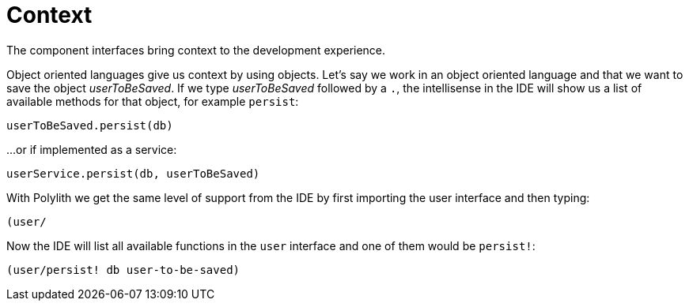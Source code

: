 = Context

The component interfaces bring context to the development experience.

Object oriented languages give us context by using objects.
Let’s say we work in an object oriented language and that we want to save the object _userToBeSaved_.
If we type _userToBeSaved_ followed by a `.`,
the intellisense in the IDE will show us a list of available methods for that object, for example `persist`:

[source,java]
----
userToBeSaved.persist(db)
----

...or if implemented as a service:

[source,java]
----
userService.persist(db, userToBeSaved)
----

With Polylith we get the same level of support from the IDE by first importing the user interface and then typing:

[source,java]
----
(user/
----

Now the IDE will list all available functions in the `user` interface and one of them would be `persist!`:

[source,clojure]
----
(user/persist! db user-to-be-saved)
----

